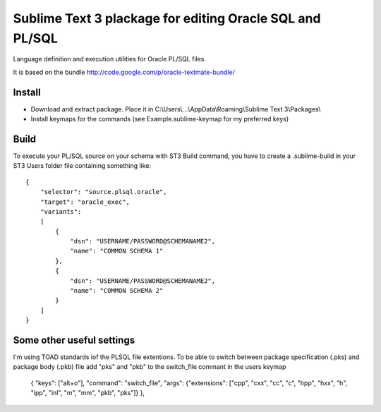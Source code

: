 =========================================================
Sublime Text 3 plackage for editing Oracle SQL and PL/SQL 
=========================================================

Language definition and execution utilities for Oracle PL/SQL files.

It is based on the bundle http://code.google.com/p/oracle-textmate-bundle/ 


Install
-----
- Download and extract package. Place it in C:\\Users\\...\\AppData\\Roaming\\Sublime Text 3\\Packages\\
- Install keymaps for the commands (see Example.sublime-keymap for my preferred keys)

Build
-----

To execute your PL/SQL source on your schema with ST3 Build command, you have to create a .sublime-build in your ST3 Users folder file containing something like::

    {
        "selector": "source.plsql.oracle",
        "target": "oracle_exec",
        "variants":
        [
            {
                "dsn": "USERNAME/PASSWORD@SCHEMANAME2",
                "name": "COMMON SCHEMA 1"
            },
            {
                "dsn": "USERNAME/PASSWORD@SCHEMANAME2",
                "name": "COMMON SCHEMA 2"
            }
        ]
    }

Some other useful settings
----
I'm using TOAD standards iof the PLSQL file extentions. To be able to switch between package specification (.pks) and package body (.pkb) file add "pks" and "pkb" to the switch_file commant in the users keymap

    { "keys": ["alt+o"], "command": "switch_file", "args": {"extensions": ["cpp", "cxx", "cc", "c", "hpp", "hxx", "h", "ipp", "inl", "m", "mm", "pkb", "pks"]} },    


